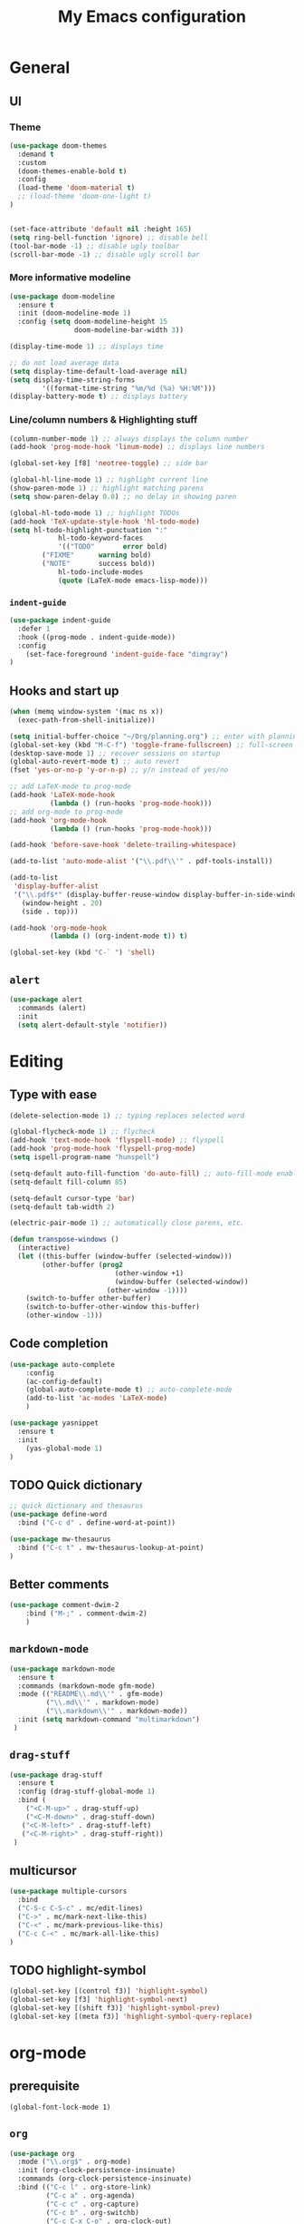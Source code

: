 #+TITLE: My Emacs configuration

* General
** UI
*** Theme
#+BEGIN_SRC emacs-lisp
  (use-package doom-themes
    :demand t
    :custom
    (doom-themes-enable-bold t)
    :config
    (load-theme 'doom-material t)
    ;; (load-theme 'doom-one-light t)
  )


  (set-face-attribute 'default nil :height 165)
  (setq ring-bell-function 'ignore) ;; disable bell
  (tool-bar-mode -1) ;; disable ugly toolbar
  (scroll-bar-mode -1) ;; disable ugly scroll bar
#+END_SRC

*** More informative modeline
#+BEGIN_SRC emacs-lisp
(use-package doom-modeline
  :ensure t
  :init (doom-modeline-mode 1)
  :config (setq doom-modeline-height 15
                doom-modeline-bar-width 3))

(display-time-mode 1) ;; displays time

;; do not load average data
(setq display-time-default-load-average nil)
(setq display-time-string-forms
        '((format-time-string "%m/%d (%a) %H:%M")))
(display-battery-mode t) ;; displays battery
#+END_SRC

*** Line/column numbers & Highlighting stuff
#+BEGIN_SRC emacs-lisp
(column-number-mode 1) ;; always displays the column number
(add-hook 'prog-mode-hook 'linum-mode) ;; displays line numbers

(global-set-key [f8] 'neotree-toggle) ;; side bar

(global-hl-line-mode 1) ;; highlight current line
(show-paren-mode 1) ;; highlight matching parens
(setq show-paren-delay 0.0) ;; no delay in showing paren

(global-hl-todo-mode 1) ;; highlight TODOs
(add-hook 'TeX-update-style-hook 'hl-todo-mode)
(setq hl-todo-highlight-punctuation ":"
			hl-todo-keyword-faces
			'(("TODO"       error bold)
        ("FIXME"      warning bold)
        ("NOTE"       success bold))
			hl-todo-include-modes
			(quote (LaTeX-mode emacs-lisp-mode)))
#+END_SRC
*** =indent-guide=
#+BEGIN_SRC emacs-lisp
(use-package indent-guide
  :defer 1
  :hook ((prog-mode . indent-guide-mode))
  :config
    (set-face-foreground 'indent-guide-face "dimgray")
)
#+END_SRC

** Hooks and start up
#+BEGIN_SRC emacs-lisp
(when (memq window-system '(mac ns x))
  (exec-path-from-shell-initialize))

(setq initial-buffer-choice "~/Org/planning.org") ;; enter with planning.org
(global-set-key (kbd "M-C-f") 'toggle-frame-fullscreen) ;; full-screen
(desktop-save-mode 1) ;; recover sessions on startup
(global-auto-revert-mode t) ;; auto revert
(fset 'yes-or-no-p 'y-or-n-p) ;; y/n instead of yes/no

;; add LaTeX-mode to prog-mode
(add-hook 'LaTeX-mode-hook
          (lambda () (run-hooks 'prog-mode-hook)))
;; add org-mode to prog-mode
(add-hook 'org-mode-hook
          (lambda () (run-hooks 'prog-mode-hook)))

(add-hook 'before-save-hook 'delete-trailing-whitespace)

(add-to-list 'auto-mode-alist '("\\.pdf\\'" . pdf-tools-install))

(add-to-list
 'display-buffer-alist
 '("\\.pdf$*" (display-buffer-reuse-window display-buffer-in-side-window)
   (window-height . 20)
   (side . top)))

(add-hook 'org-mode-hook
          (lambda () (org-indent-mode t)) t)

(global-set-key (kbd "C-` ") 'shell)
#+END_SRC

** =alert=
#+BEGIN_SRC emacs-lisp
(use-package alert
  :commands (alert)
  :init
  (setq alert-default-style 'notifier))
#+END_SRC
* Editing
** Type with ease
#+BEGIN_SRC emacs-lisp
(delete-selection-mode 1) ;; typing replaces selected word

(global-flycheck-mode 1) ;; flycheck
(add-hook 'text-mode-hook 'flyspell-mode) ;; flyspell
(add-hook 'prog-mode-hook 'flyspell-prog-mode)
(setq ispell-program-name "hunspell")

(setq-default auto-fill-function 'do-auto-fill) ;; auto-fill-mode enabled universally
(setq-default fill-column 85)

(setq-default cursor-type 'bar)
(setq-default tab-width 2)

(electric-pair-mode 1) ;; automatically close parens, etc.

(defun transpose-windows ()
  (interactive)
  (let ((this-buffer (window-buffer (selected-window)))
        (other-buffer (prog2
                          (other-window +1)
                          (window-buffer (selected-window))
                        (other-window -1))))
    (switch-to-buffer other-buffer)
    (switch-to-buffer-other-window this-buffer)
    (other-window -1)))
#+END_SRC
** Code completion
#+BEGIN_SRC emacs-lisp
(use-package auto-complete
	:config
	(ac-config-default)
	(global-auto-complete-mode t) ;; auto-complete-mode
	(add-to-list 'ac-modes 'LaTeX-mode)
	)

(use-package yasnippet
  :ensure t
  :init
    (yas-global-mode 1)
)
#+END_SRC

** TODO Quick dictionary
#+BEGIN_SRC emacs-lisp
;; quick dictionary and thesaurus
(use-package define-word
  :bind ("C-c d" . define-word-at-point))

(use-package mw-thesaurus
  :bind ("C-c t" . mw-thesaurus-lookup-at-point)
)
#+END_SRC
** Better comments
#+BEGIN_SRC emacs-lisp
(use-package comment-dwim-2
	:bind ("M-;" . comment-dwim-2)
	)
#+END_SRC
** =markdown-mode=
#+BEGIN_SRC emacs-lisp
(use-package markdown-mode
  :ensure t
  :commands (markdown-mode gfm-mode)
  :mode (("README\\.md\\'" . gfm-mode)
         ("\\.md\\'" . markdown-mode)
         ("\\.markdown\\'" . markdown-mode))
  :init (setq markdown-command "multimarkdown")
 )
#+END_SRC
** =drag-stuff=
#+BEGIN_SRC emacs-lisp
(use-package drag-stuff
  :ensure t
  :config (drag-stuff-global-mode 1)
  :bind (
    ("<C-M-up>" . drag-stuff-up)
    ("<C-M-down>" . drag-stuff-down)
   ("<C-M-left>" . drag-stuff-left)
   ("<C-M-right>" . drag-stuff-right))
 )
#+END_SRC

** multicursor
#+BEGIN_SRC emacs-lisp
(use-package multiple-cursors
  :bind
  ("C-S-c C-S-c" . mc/edit-lines)
  ("C->" . mc/mark-next-like-this)
  ("C-<" . mc/mark-previous-like-this)
  ("C-c C-<" . mc/mark-all-like-this)
)
#+END_SRC

** TODO highlight-symbol
#+BEGIN_SRC emacs-lisp
(global-set-key [(control f3)] 'highlight-symbol)
(global-set-key [f3] 'highlight-symbol-next)
(global-set-key [(shift f3)] 'highlight-symbol-prev)
(global-set-key [(meta f3)] 'highlight-symbol-query-replace)
#+END_SRC

* org-mode
** prerequisite
#+BEGIN_SRC
(global-font-lock-mode 1)
#+END_SRC
** =org=
#+BEGIN_SRC emacs-lisp
(use-package org
  :mode ("\\.org$" . org-mode)
  :init (org-clock-persistence-insinuate)
  :commands (org-clock-persistence-insinuate)
  :bind (("C-c l" . org-store-link)
         ("C-c a" . org-agenda)
         ("C-c c" . org-capture)
         ("C-c b" . org-switchb)
         ("C-c C-x C-o" . org-clock-out)
         )
  :config
  (setq org-agenda-files '("~/Org" "~/Org/journal")
        org-clock-persist 'history
        org-startup-indented t
        org-default-notes-file (concat org-directory "/notes.org")
        org-support-shift-select t
        org-todo-keywords (quote ((sequence "TODO" "IN PROGRESS" "|" "DONE")))
        org-todo-keyword-faces (quote (("IN PROGRESS" :foreground "orange" :weight bold)))
        org-clock-idle-time 15
        agenda-skip-scheduled-if-deadline-is-shown 'repeated-after-deadline

        org-agenda-deadline-faces
        '((1.001 . error)
          (1.0 . org-warning)
          (0.5 . org-upcoming-deadline)
          (0.0 . org-upcoming-distant-deadline))

        org-columns-default-format "%50ITEM(Task) %10Effort(Effort){:} %10CLOCKSUM"
        )
  (setq inhibit-compacting-font-caches t)
  ;; (add-to-list 'org-modules '(org-habit org-crypt))
  (add-to-list 'org-structure-template-alist '("sl" "#+BEGIN_SRC emacs-lisp\n?\n#+END_SRC"))
)
#+END_SRC

** =org-capture=
#+BEGIN_SRC emacs-lisp
(use-package org-capture
  :config
  ;; append to the last headline by default
  ;; does not support multiple entries within the same day
  (defun org-journal-find-location ()
    (org-journal-new-entry t)
    (goto-char (point-max))
    (re-search-backward "^\\*")
    )

  (setq org-capture-templates
      '(("t" "TODO Entry" entry (file "~/Org/Planning.org")
         "* TODO %^{Description}\n")
        ("j" "Journal Entry" entry
           (function org-journal-find-location)
           "* %(format-time-string org-journal-time-format) %^{Title}\n%?")
        ("r" "Weekly Review" entry
           (function org-journal-find-location)
           "* Weekly Review %(format-time-string org-journal-time-format)\n%i%?" :created t)
        ("k" "Quote" entry (file "~/Org/Babel/quotes.org")
         "* %^{Author}, /%^{Work}/\n%U\n%i#+BEGIN_QUOTE\n%?\n#+END_QUOTE\n")
        ("b" "Book" entry (file "~/Org/Babel/books.org")
         "* TODO %^{Work}\n+ %^{Author}\n+ %u\n")
        )
      )
)
#+END_SRC

** =org-bullets=
#+BEGIN_SRC emacs-lisp
(use-package org-bullets
	:ensure t
	:config
	(add-hook 'org-mode-hook (lambda () (org-bullets-mode 1))))
#+END_SRC

** =org-journal=
#+BEGIN_SRC emacs-lisp
(use-package org-journal
  :ensure t
  :init
  :custom
  (org-journal-file-type 'yearly)
  (org-journal-file-format "%Y.org")
  (org-journal-dir  "~/Org/journal/")
  (org-journal-date-format "%A, %m/%d/%Y")
  (org-journal-time-format "%H:%M")
  (org-journal-encrypt-journal t)
  (org-journal-enable-encryption t)
	)
#+END_SRC

** =org-pomodoro=
#+BEGIN_SRC emacs-lisp
(use-package org-pomodoro
  :ensure t
  :after org
  :bind (("C-c p" . org-pomodoro))
  :config
  (setq org-pomodoro-ticking-sound-p nil
        org-clock-mode-line-total 'today
        org-pomodoro-manual-break t
        org-pomodoro-length 50
        org-pomodoro-short-break-length 5
        org-pomodoro-long-break-length 10
        org-pomodoro-long-break-frequency 2
        org-pomodoro-finished-sound "~/.emacs.d/audio/goes-without-saying.mp3"
        org-pomodoro-overtime-sound "~/.emacs.d/audio/goes-without-saying.mp3"
        org-pomodoro-short-break-sound "~/.emacs.d/audio/deduction.mp3"
        org-pomodoro-long-break-sound "~/.emacs.d/audio/solemn.mp3")
)
#+END_SRC
* LaTeX
** Set path
#+BEGIN_SRC emacs-lisp
(setenv "PATH" (concat (getenv "PATH") ":/Library/TeX/texbin/"))
(setq exec-path (append exec-path '("/Library/TeX/texbin/")))
;; Add /Library/TeX/texbin/ to emacs' PATH variable
(setenv "PATH" (concat (getenv "PATH") ":/usr/local/bin/"))
(setq exec-path (append exec-path '("/usr/local/bin/")))
#+END_SRC

** =AUCTeX=
#+BEGIN_SRC emacs-lisp
  (eval-after-load 'latex
    '(setq LaTeX-clean-intermediate-suffixes
           (append LaTeX-clean-intermediate-suffixes
                   (list "\\.fdb_latexmk" "\\.tex~" "\\.log" "\\.tdo"))
           LaTeX-clean-output-suffixes
           (append LaTeX-clean-output-suffixes
                   (list "\\.dvi" "\\.ps" "\\.xdv" "\\.log" "\\.prv" "\\.fmt"))))

(use-package tex
    :ensure auctex
    :mode ("\\.tex\\'" . LaTeX-mode)
    :bind ("s-[" . TeX-command-run-all) ;; C-c C-a
    :config
    (setq TeX-auto-save t
          TeX-parse-self t
          LaTeX-electric-left-right-brace 1 ;; automatic close tags
          TeX-source-correlate-method 'synctex
          TeX-source-correlate-mode t
          TeX-source-correlate-start-server t)

    (setq-default TeX-master nil)
    ;; matching dollar sign
    (add-hook 'LaTeX-mode-hook
              (lambda () (set (make-local-variable 'TeX-electric-math)(cons "$" "$")))
              'TeX-source-correlate-mode ;; correlate enabled
              )

  ;;  ;; open preview using pdf-tools
  ;;  (setq TeX-view-program-selection '((output-pdf "PDF Tools"))
  ;;        TeX-view-program-list '(("PDF Tools" TeX-pdf-tools-sync-view)))

  (add-hook 'LaTeX-mode-hook 'turn-on-reftex)
  (setq reftex-plug-into-AUCTeX t)
   ;; DEPRECATED
   ;; use Skim as external viewer
    (add-hook 'LaTeX-mode-hook
              (lambda()
              (add-to-list 'TeX-expand-list
                           '("%q" skim-make-url))))
(defun skim-make-url ()
  (concat
   (TeX-current-line)
   " \""
   (expand-file-name (funcall file (TeX-output-extension) t)
                    (file-name-directory (TeX-master-file)))
   "\" \""
   (buffer-file-name)
   "\""))
 (setq TeX-view-program-list
      '(("Skim" "/Applications/Skim.app/Contents/SharedSupport/displayline %q")))
 (setq TeX-view-program-selection '((output-pdf "Skim")))
)
#+END_SRC
** =cdlatex=
#+BEGIN_SRC emacs-lisp
(eval-after-load 'cdlatex ;; disable cdlatex auto paren
	(lambda ()
		(substitute-key-definition 'cdlatex-pbb nil cdlatex-mode-map)
		(substitute-key-definition 'cdlatex-dollar nil cdlatex-mode-map)
		))

(use-package cdlatex
	:hook (LaTeX-mode . turn-on-cdlatex)
	:ensure t
	:init
  ;; does not really work but putting them here anyways
	(setq cdlatex-math-modify-prefix 96  ;; "`"
				cdlatex-math-symbol-prefix 64) ;; "@"
  (setq cdlatex-math-symbol-alist
				'((?0 ("\\varnothing" ))
					(?e ("\\varepsilon"))
					(?> ("\\geq"))
					(?< ("\\leq" "\\vartriangleleft"))
					(123 ("\\subset" "\\subseteq"))
					(125 ("\\supset" "\\supseteq"))
          (?~ ("\\simeq" "\\approx"))
					(?! ("\\neq" "\\neg"))
          (?c ("\\circ"))
          (?. ("\\ldots" "\\cdot"))
          (?[ ("\\Longleftarrow"))
          (?] ("\\Longrightarrow" "\\Rightarrow"))
          (?+ ("\\oplus"))
          (?| ("\\mid"))
          (?F ("\\Phi"))
          (?n ("\\nabla"))
          (?t ("\\tau" "\\to"))
          (?S ("\\sum" "\\Sigma"))
          (?* ("\\times" "\\otimes"))
					))
	(setq cdlatex-math-modify-alist
				'((?b "\\mathbb" nil t nil nil)
					(?c "\\mathcal" nil t nil nil)
					(?2 "\\sqrt" nil t nil nil)
					(?t "\\text" nil t nil nil)
					(?v "\\vec" nil t nil nil)
          (?f "\\mathfrak" nil t nil nil)
          (?m "\\pmod" nil t nil nil)
          (?- "\\overline" nil t nil nil)
          (?_ "\\underline" nil t nil nil)
          (?~ "\\widetilde" nil t nil nil)
          (?^ "\\widehat" nil t nil nil)
					))
  (setq cdlatex-command-alist
      '(("lcm" "Insert \\text{lcm}"
         "\\text{lcm}" cdlatex-position-cursor nil nil t)
        ("gal" "Insert \\text{Gal}()"
         "\\text{Gal}(?)" cdlatex-position-cursor nil nil t)
        ("irr" "Insert \\text{irr}_{}()"
         "\\text{irr}_{?}()" cdlatex-position-cursor nil nil t)
        ("im" "Insert \\text{im}()"
         "\\text{im}(?)" cdlatex-position-cursor nil nil t)
        ))
)
#+END_SRC
* =Magit=
#+BEGIN_SRC emacs-lisp
(use-package magit
  :config
  :bind
  ("C-x g" . magit-status))
#+END_SRC

* python
#+BEGIN_SRC emacs-lisp
(use-package elpy
  :ensure t
  :init
  (elpy-enable)
  (setq elpy-rpc-virtualenv-path 'current
        elpy-rpc-python-command "python3")
  (setq python-shell-interpreter "ipython"
        python-shell-interpreter-args "-i --simple-prompt"
  )
)

(use-package ein
  :ensure t
  )
#+END_SRC
